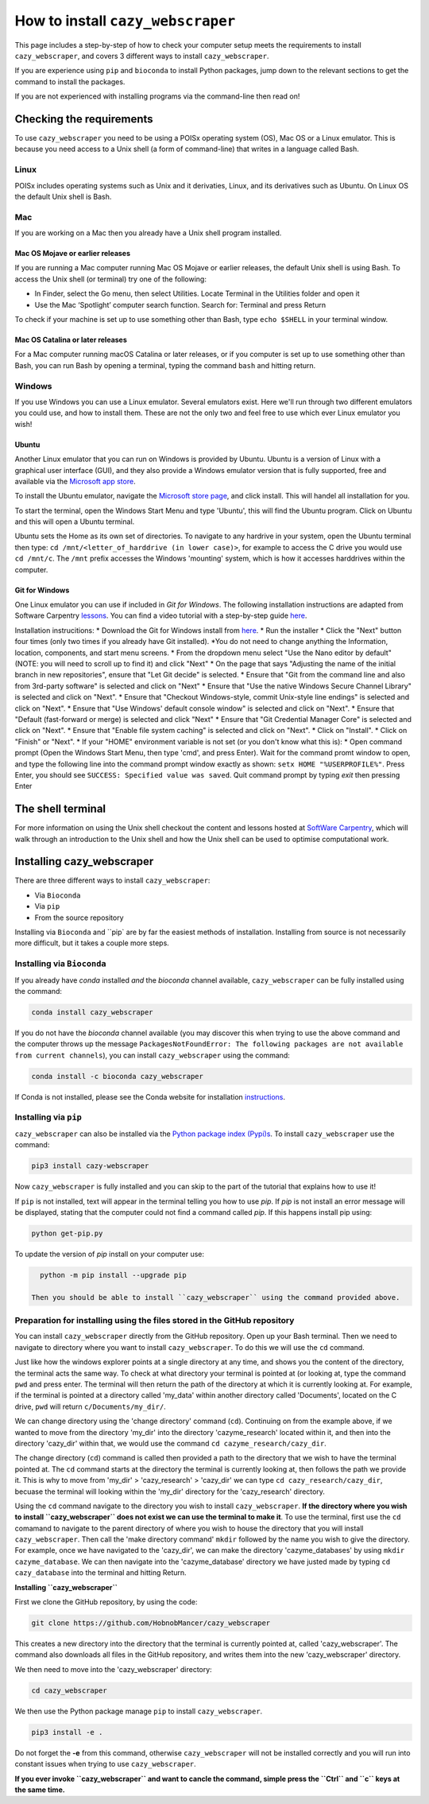 ================================================================
How to install ``cazy_webscraper``
================================================================

This page includes a step-by-step of how to check your computer setup meets the requirements to install ``cazy_webscraper``, and covers 3 different ways to install ``cazy_webscraper``. 

If you are experience using ``pip`` and ``bioconda`` to install Python packages, jump down to the relevant sections to get the command to install the packages.

If you are not experienced with installing programs via the command-line then read on!


Checking the requirements
****************************

To use ``cazy_webscraper`` you need to be using a POISx operating system (OS), Mac OS or a Linux emulator. This is because 
you need access to a Unix shell (a form of command-line) that writes in a language called Bash.

Linux
========
POISx includes operating systems such as Unix and it derivaties, Linux, and its derivatives such as Ubuntu. On Linux 
OS the default Unix shell is Bash.

Mac
=======
If you are working on a Mac then you already have a Unix shell program installed.

Mac OS Mojave or earlier releases
-------------------------------------

If you are running a Mac computer running Mac OS Mojave or earlier releases, the default Unix shell is using Bash. To access 
the Unix shell (or terminal) try one of the following:

* In Finder, select the Go menu, then select Utilities. Locate Terminal in the Utilities folder and open it
* Use the Mac ‘Spotlight’ computer search function. Search for: Terminal and press Return

To check if your machine is set up to use something other than Bash, type ``echo $SHELL`` in your terminal window.

Mac OS Catalina or later releases
-------------------------------------

For a Mac computer running macOS Catalina or later releases, or if you computer is set up to use something other 
than Bash, you can run Bash by opening a terminal, typing the command ``bash`` and hitting return.

Windows
===========

If you use Windows you can use a Linux emulator. Several emulators exist. Here we'll run through two different emulators you could use, 
and how to install them. These are not the only two and feel free to use which ever Linux emulator you wish!

Ubuntu
---------

Another Linux emulator that you can run on Windows is provided by Ubuntu. Ubuntu is a version of Linux with a graphical 
user interface (GUI), and they also provide a Windows emulator version that is fully supported, free and available via the `Microsoft app store <https://www.microsoft.com/en-gb/p/ubuntu-2004-lts/9n6svws3rx71#activetab=pivot:overviewtab>`_.

To install the Ubuntu emulator, navigate the `Microsoft store page <https://www.microsoft.com/en-gb/p/ubuntu-2004-lts/9n6svws3rx71#activetab=pivot:overviewtab>`_, and click install. 
This will handel all installation for you.

To start the terminal, open the Windows Start Menu and type 'Ubuntu', this will find the Ubuntu program. Click on Ubuntu and this will open a Ubuntu terminal. 

Ubuntu sets the Home as its own set of directories. To navigate to any hardrive in your system, open the Ubuntu terminal then type:  
``cd /mnt/<letter_of_harddrive (in lower case)>``, for example to access the C drive you would use ``cd /mnt/c``. The ``/mnt`` prefix 
accesses the Windows 'mounting' system, which is how it accesses harddrives within the computer.

Git for Windows
-----------------

One Linux emulator you can use if included in *Git for Windows*. The following installation instructions are adapted from 
Software Carpentry `lessons <https://carpentries.github.io/workshop-template/#shell>`_. You can find a video tutorial with a step-by-step guide `here <https://youtu.be/339AEqk9c-8>`_.

Installation instrucitions:
* Download the Git for Windows install from `here <https://gitforwindows.org/>`_.
* Run the installer
* Click the "Next" button four times (only two times if you already have Git installed). *You do not need to change anything the Information, location, components, and start menu screens.
* From the dropdown menu select "Use the Nano editor by default" (NOTE: you will need to scroll up to find it) and click "Next"
* On the page that says "Adjusting the name of the initial branch in new repositories", ensure that "Let Git decide" is selected.
* Ensure that "Git from the command line and also from 3rd-party software" is selected and click on "Next"
* Ensure that "Use the native Windows Secure Channel Library" is selected and click on "Next".
* Ensure that "Checkout Windows-style, commit Unix-style line endings" is selected and click on "Next".
* Ensure that "Use Windows' default console window" is selected and click on "Next".
* Ensure that "Default (fast-forward or merge) is selected and click "Next"
* Ensure that "Git Credential Manager Core" is selected and click on "Next".
* Ensure that "Enable file system caching" is selected and click on "Next".
* Click on "Install".
* Click on "Finish" or "Next".
* If your "HOME" environment variable is not set (or you don't know what this is):
* Open command prompt (Open the Windows Start Menu, then type 'cmd', and press Enter). Wait for the command promt window to open, and type the following line into the command prompt window exactly as shown:
``setx HOME "%USERPROFILE%"``. Press Enter, you should see ``SUCCESS: Specified value was saved``. Quit command prompt by typing `exit` then pressing Enter


The shell terminal
*********************
For more information on using the Unix shell checkout the content and lessons hosted at `SoftWare Carpentry <https://swcarpentry.github.io/shell-novice/01-intro/index.html>`_, which 
will walk through an introduction to the Unix shell and how the Unix shell can be used to optimise computational work.


Installing cazy_webscraper
******************************

There are three different ways to install ``cazy_webscraper``:  

* Via ``Bioconda``
* Via ``pip``
* From the source repository

Installing via ``Bioconda`` and ``pip` are by far the easiest methods of installation. Installing from source is not necessarily more difficult, but it takes a couple more steps.

Installing via ``Bioconda``
==============================

If you already have `conda` installed *and* the `bioconda` channel available, ``cazy_webscraper`` can be fully installed using the command:  

.. code-block:: bash

   conda install cazy_webscraper

If you do not have the `bioconda` channel available (you may discover this when trying to use the above command and the computer throws up the message ``PackagesNotFoundError: The following packages are not available from current channels``), you can install ``cazy_webscraper`` using the command:  

.. code-block:: bash

   conda install -c bioconda cazy_webscraper

If Conda is not installed, please see the Conda website for installation `instructions <https://docs.conda.io/projects/conda/en/latest/user-guide/install/>`_.


Installing via ``pip``
==============================

``cazy_webscraper`` can also be installed via the `Python package index (Pypi)s <https://pypi.org/project/cazy-webscraper/>`_. To install ``cazy_webscraper`` use the command:  

.. code-block:: bash

   pip3 install cazy-webscraper

Now ``cazy_webscraper`` is fully installed and you can skip to the part of the tutorial that explains how to use it!

If ``pip`` is not installed, text will appear in the terminal telling you how to use `pip`. If `pip` is not install an error message will be displayed, stating that the computer could not find a command called `pip`. If this happens install pip using:  

.. code-block:: bash
   
   python get-pip.py

To update the version of `pip` install on your computer use:  


.. code-block:: bash
   
   python -m pip install --upgrade pip
 
 Then you should be able to install ``cazy_webscraper`` using the command provided above.
 
 
Preparation for installing using the files stored in the GitHub repository
====================================================================================


You can install ``cazy_webscraper`` directly from the GitHub repository. Open up your Bash terminal. Then we need to navigate to directory where you want to install ``cazy_webscraper``. To do this we will use the ``cd`` command.

Just like how the windows explorer points at a single directory at any time, and shows you the content of the directory, the terminal acts the same way. 
To check at what directory your terminal is pointed at (or looking at, type the command ``pwd`` and press enter. The terminal will then 
return the path of the directory at which it is currently looking at. For example, if the terminal is pointed at a directory called 'my_data' within another directory called 'Documents', located on the C drive, 
``pwd`` will return ``c/Documents/my_dir/``.

We can change directory using the 'change directory' command (``cd``). Continuing on from the example above, 
if we wanted to move from the directory 'my_dir' into the directory 'cazyme_research' located within it, and then into 
the directory 'cazy_dir' within that, we would use the command ``cd cazyme_research/cazy_dir``.

The change directory (``cd``) command is called then provided a path to the directory that we wish to 
have the terminal pointed at. The ``cd`` command starts at the directory the terminal is currently looking at, then 
follows the path we provide it. This is why to move from 'my_dir' > 'cazy_research' > 'cazy_dir' we can type 
``cd cazy_research/cazy_dir``, becuase the terminal will looking within the 'my_dir' directory for the 'cazy_research' directory.

Using the ``cd`` command navigate to the directory you wish to install ``cazy_webscraper``. 
**If the directory where you wish to install ``cazy_webscraper`` does not exist we can use the terminal to make it**. 
To use the terminal, first use the ``cd`` comamand to navigate to the parent directory of where you wish to house the 
directory that you will install ``cazy_webscraper``. Then call the 'make directory command' ``mkdir`` followed by the name 
you wish to give the directory. For example, once we have navigated to the 'cazy_dir', we can make the directory 
'cazyme_databases' by using ``mkdir cazyme_database``. We can then navigate into the 'cazyme_database' directory we have justed made 
by typing ``cd cazy_database`` into the terminal and hitting Return.

**Installing ``cazy_webscraper``**

First we clone the GitHub repository, by using the code:

.. code-block:: bash

   git clone https://github.com/HobnobMancer/cazy_webscraper 

This creates a new directory into the directory that the terminal is currently pointed at, called 
'cazy_webscraper'. The command also downloads all files in the GitHub repository, and writes them into 
the new 'cazy_webscraper' directory.

We then need to move into the 'cazy_webscraper' directory:

.. code-block:: bash

   cd cazy_webscraper

We then use the Python package manage ``pip`` to install ``cazy_webscraper``.

.. code-block:: bash

   pip3 install -e .

Do not forget the **-e** from this command, otherwise ``cazy_webscraper`` will not be installed correctly 
and you will run into constant issues when trying to use ``cazy_webscraper``.

**If you ever invoke ``cazy_webscraper`` and want to cancle the command, simple press the ``Ctrl`` and ``c`` keys at the same time.**
